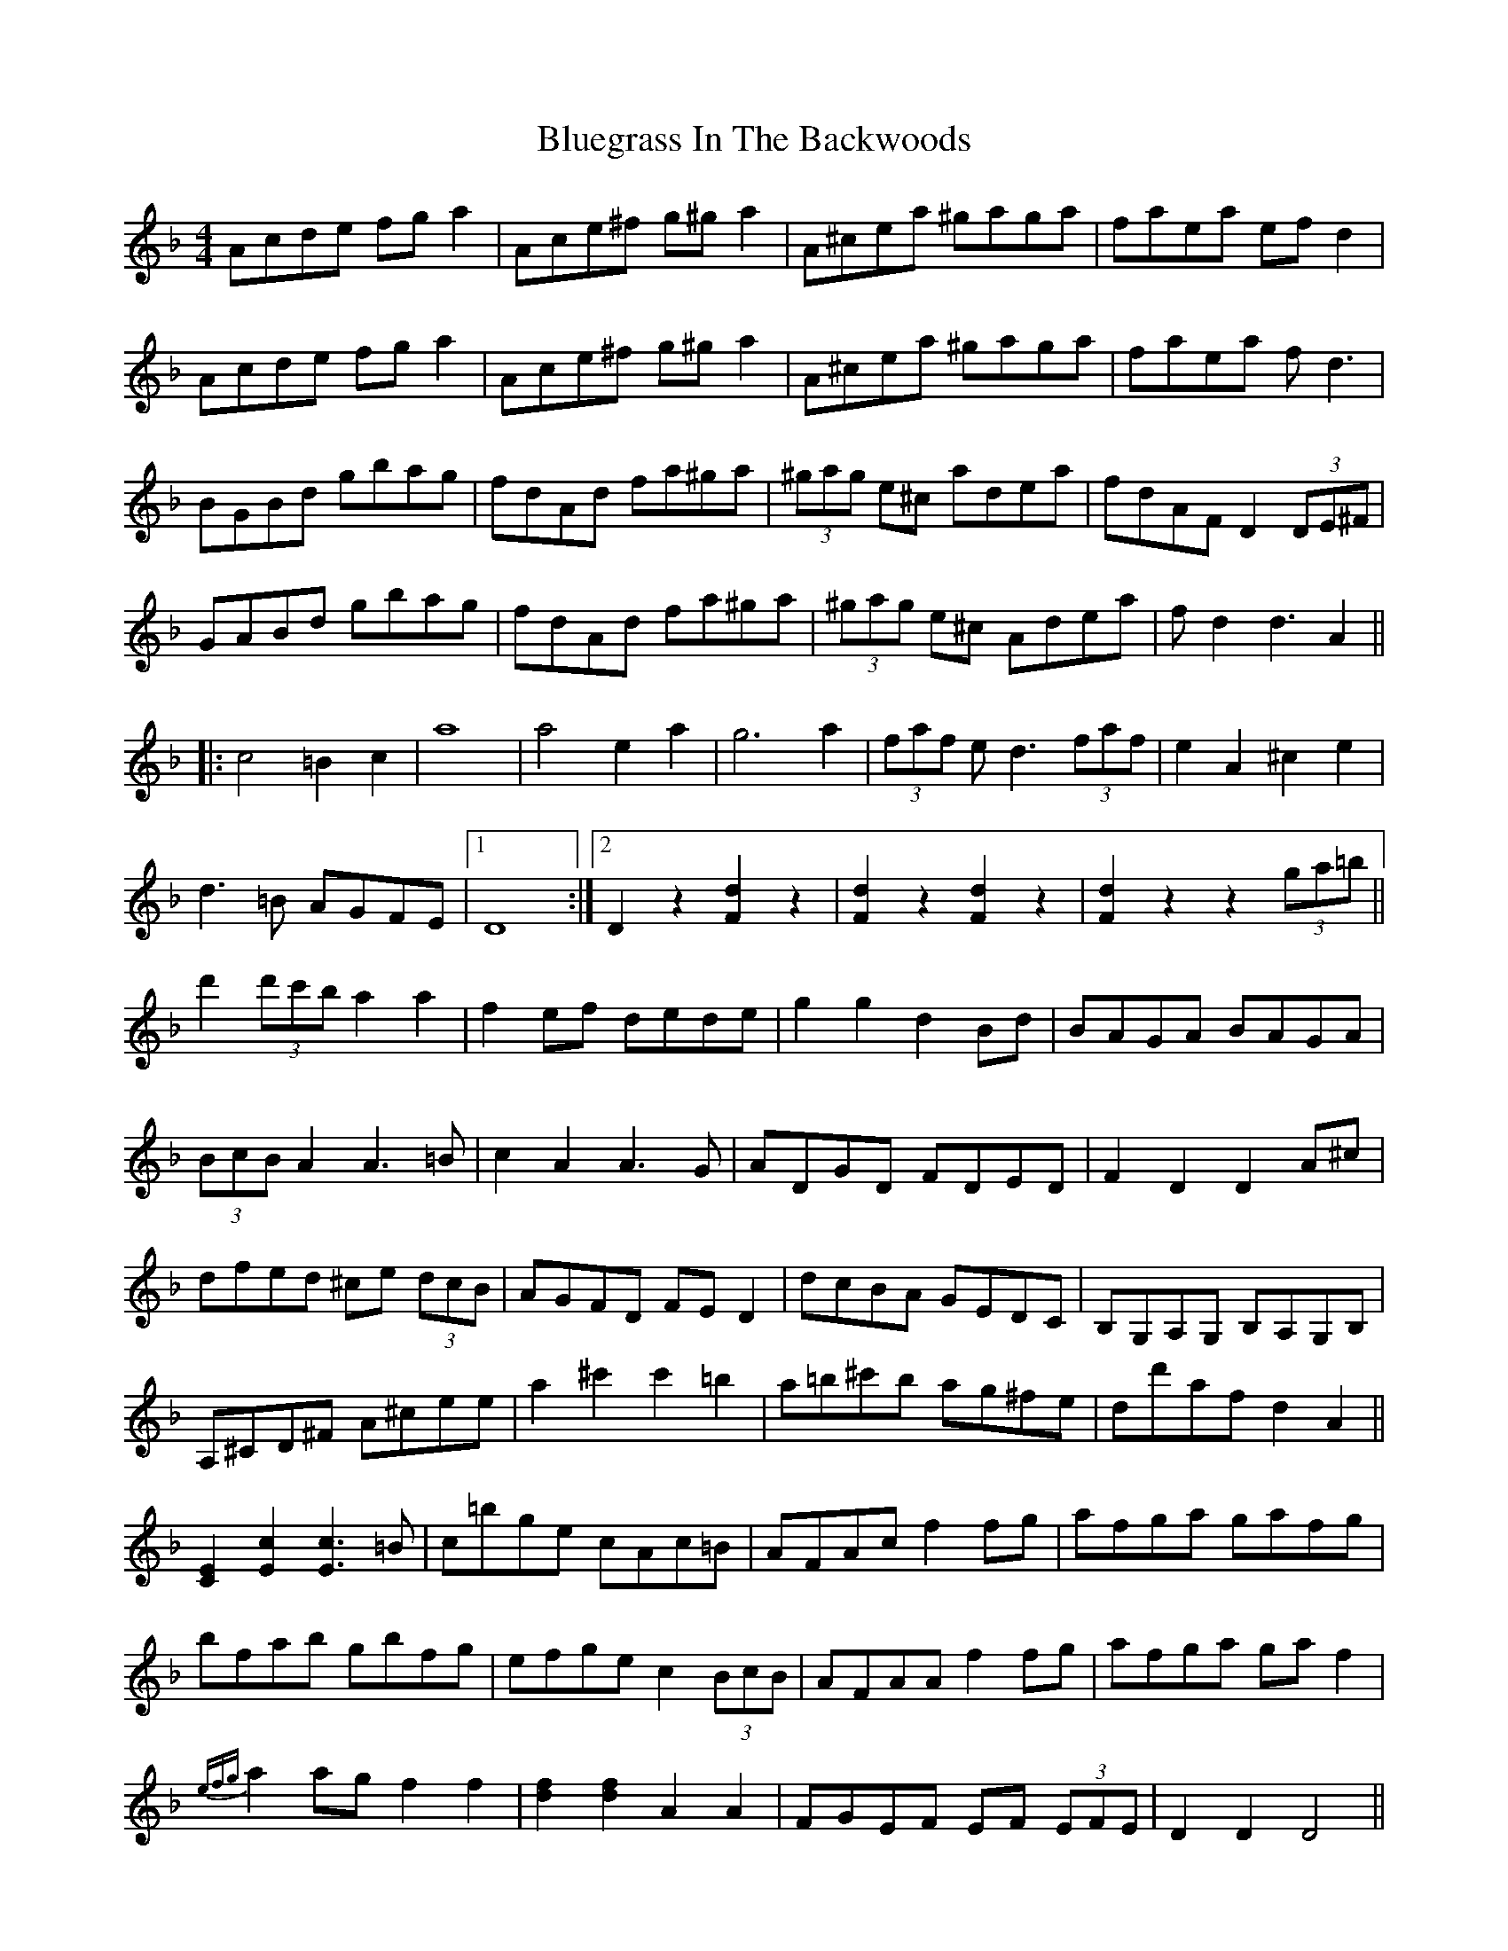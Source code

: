 X: 4227
T: Bluegrass In The Backwoods
R: reel
M: 4/4
K: Dminor
Acde fga2|Ace^f g^ga2|A^cea ^gaga|faea efd2|
Acde fga2|Ace^f g^ga2|A^cea ^gaga|faea fd3|
BGBd gbag|fdAd fa^ga|(3^gag e^c adea|fdAF D2 (3DE^F|
GABd gbag|fdAd fa^ga|(3^gag e^c Adea|fd2 d3 A2||
|:c4 =B2c2|a8|a4 e2a2|g6 a2|(3faf e d3 (3faf|e2A2 ^c2e2|
d3=B AGFE|1 D8:|2 D2z2 [d2F2] z2|[d2F2] z2 [d2F2] z2|[d2F2] z2 z2(3ga=b||
d'2 (3d'c'b a2a2|f2ef dede|g2g2 d2Bd|BAGA BAGA|
(3BcB A2 A3=B|c2A2 A3G|ADGD FDED|F2D2 D2A^c|
dfed ^ce (3dcB|AGFD FED2|dcBA GEDC|B,G,A,G, B,A,G,B,|
A,^CD^F A^cee|a2^c'2 c'2=b2|a=b^c'b ag^fe|dd'af d2A2||
[E2C2] [c2E2] [c3E3] =B|c=bge cAc=B|AFAc f2fg|afga gafg|
bfab gbfg|efge c2 (3BcB|AFAA f2fg|afga gaf2|
{efg}a2 ag f2f2|[f2d2] [f2d2] A2A2|FGEF EF (3EFE|D2D2 D4||

